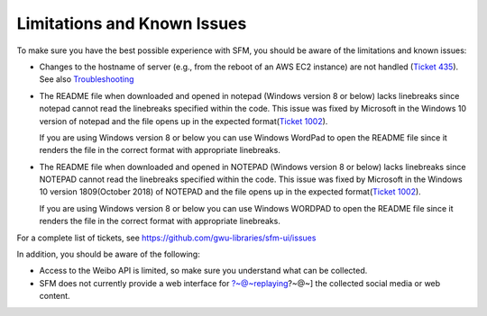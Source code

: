 ==============================
 Limitations and Known Issues
==============================
To make sure you have the best possible experience with SFM, you should be aware of the limitations and known issues:

* Changes to the hostname of server (e.g., from the reboot of an AWS EC2 instance) are not handled (`Ticket 435 <https://github.com/gwu-libraries/sfm-ui/issues/435>`_). See also `Troubleshooting <https://sfm.readthedocs.io/en/latest/troubleshooting.html>`_
  
* The README file when downloaded and opened in notepad (Windows version 8 or below) lacks linebreaks since notepad cannot read the linebreaks specified within the code.
  This issue was fixed by Microsoft in the Windows 10 version of notepad and the file opens up in the expected format(`Ticket 1002 <https://github.com/gwu-libraries/sfm-ui/issues/1002>`_).

  If you are using Windows version 8 or below you can use Windows WordPad to open the README file since it renders the file in the correct format with appropriate linebreaks.

* The README file when downloaded and opened in NOTEPAD (Windows version 8 or below) lacks linebreaks since NOTEPAD cannot read the linebreaks specified within the code.
  This issue was fixed by Microsoft in the Windows 10 version 1809(October 2018) of NOTEPAD and the file opens up in the expected format(`Ticket 1002 <https://github.com/gwu-libraries/sfm-ui/issues/1002>`_).

  If you are using Windows version 8 or below you can use Windows WORDPAD to open the README file since it renders the file in the correct format with appropriate linebreaks.

For a complete list of tickets, see https://github.com/gwu-libraries/sfm-ui/issues

In addition, you should be aware of the following:

* Access to the Weibo API is limited, so make sure you understand what can be collected.
* SFM does not currently provide a web interface for ?~@~\replaying?~@~] the collected social media or web content.
